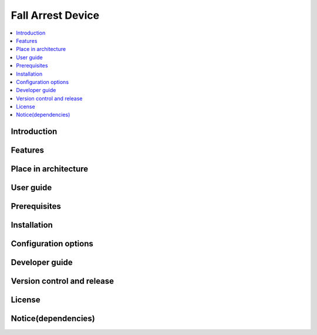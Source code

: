 .. _fall_arrest:

##################
Fall Arrest Device
##################

.. contents::
  :local:
  :depth: 1

************
Introduction
************

********
Features
********

*********************
Place in architecture
*********************

**********
User guide
**********

*************
Prerequisites
*************

************
Installation
************

*********************
Configuration options
*********************

***************
Developer guide
***************

***************************
Version control and release
***************************

*******
License
*******

********************
Notice(dependencies)
********************
